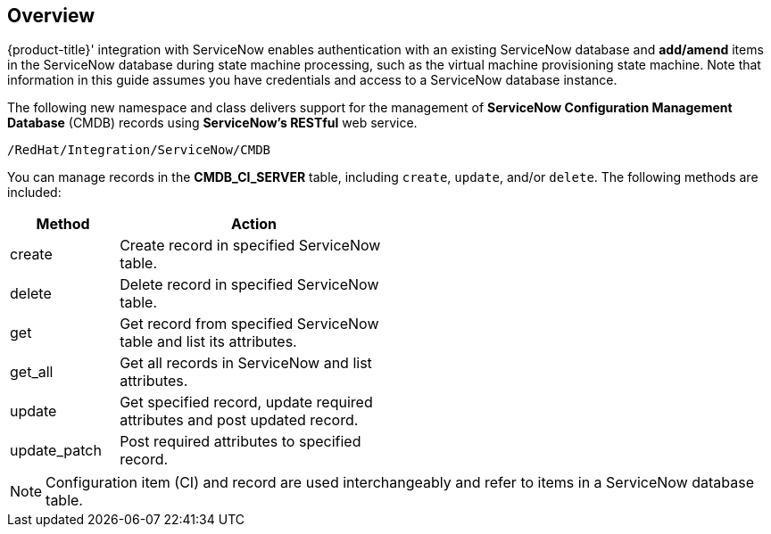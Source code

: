 [[Overview]]
== Overview

{product-title}' integration with ServiceNow enables authentication with an existing ServiceNow database and *add/amend* items in the ServiceNow database during state machine processing, such as the virtual machine provisioning state machine. Note that information in this guide assumes you have credentials and access to a ServiceNow database instance.

The following new namespace and class delivers support for the management of *ServiceNow Configuration Management Database* (CMDB) records using *ServiceNow’s RESTful* web service.
-------
/RedHat/Integration/ServiceNow/CMDB
-------

You can manage records in the *CMDB_CI_SERVER* table, including `create`, `update`, and/or `delete`. The following methods are included:

[width="50%",cols="2,5",options="header"]
|=========================================================
|Method |Action

|create |Create record in specified ServiceNow table.

|delete |Delete record in specified ServiceNow table.

|get |Get record from specified ServiceNow table and list its attributes.

|get_all |Get all records in ServiceNow and list attributes.

|update |Get specified record, update required attributes and post updated record.

|update_patch |Post required attributes to specified record.
|=========================================================


[NOTE]
======
Configuration item (CI) and record are used interchangeably and refer to items in a ServiceNow database table.
======


